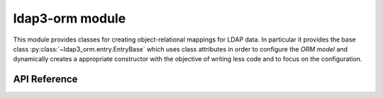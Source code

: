 ****************
ldap3-orm module
****************

This module provides classes for creating object-relational mappings for
LDAP data. In particular it provides the base class
:py:class:`~ldap3_orm.entry.EntryBase` which uses class attributes in order to
configure the *ORM model* and dynamically creates a appropriate constructor
with the objective of writing less code and to focus on the configuration.

API Reference
=============

.. module:: ldap3_orm

.. autoclass :: ParamDef
   :members:

.. autoclass :: EntryBase
   :members:
